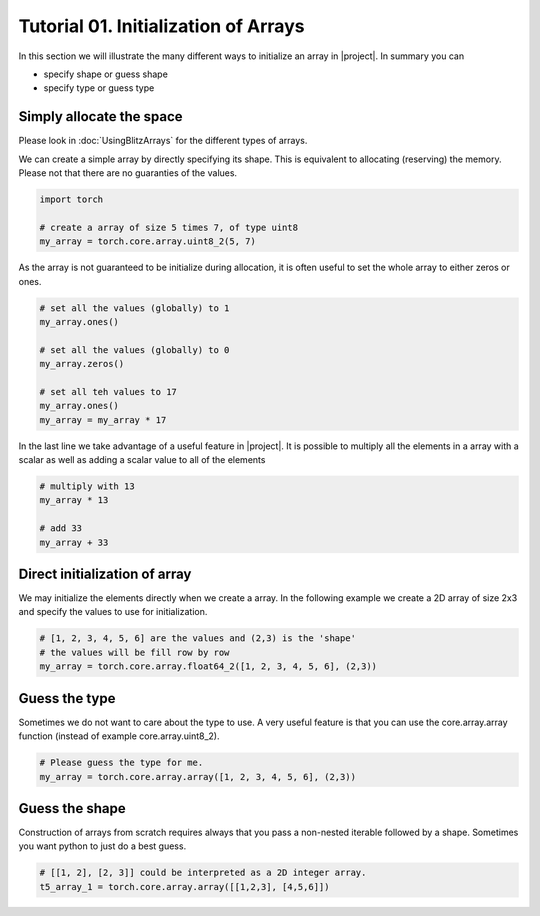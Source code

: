 .. vim: set fileencoding=utf-8 :

======================================
 Tutorial 01. Initialization of Arrays
======================================

In this section we will illustrate the many different ways to initialize an array in |project|.
In summary you can

* specify shape or guess shape
* specify type or guess type

Simply allocate the space
-------------------------

Please look in :doc:`UsingBlitzArrays` for the different types of arrays.

We can create a simple array by directly specifying its shape.
This is equivalent to allocating (reserving) the memory.
Please not that there are no guaranties of the values. 

.. code-block:: python

   import torch

   # create a array of size 5 times 7, of type uint8
   my_array = torch.core.array.uint8_2(5, 7)

As the array is not guaranteed to be initialize during allocation,
it is often useful to set the whole array to either zeros or ones.

.. code-block:: python

   # set all the values (globally) to 1
   my_array.ones()

   # set all the values (globally) to 0
   my_array.zeros()

   # set all teh values to 17
   my_array.ones()
   my_array = my_array * 17

In the last line we take advantage of a useful feature in |project|.
It is possible to multiply all the elements in a array with a scalar as 
well as adding a scalar value to all of the elements

.. code-block:: python

   # multiply with 13
   my_array * 13

   # add 33
   my_array + 33

Direct initialization of array
------------------------------

We may initialize the elements directly when we create a array.
In the following example we create a 2D array of size 2x3 and specify the values to use for initialization.

.. code-block:: python

   # [1, 2, 3, 4, 5, 6] are the values and (2,3) is the 'shape'
   # the values will be fill row by row
   my_array = torch.core.array.float64_2([1, 2, 3, 4, 5, 6], (2,3))

Guess the type
--------------

Sometimes we do not want to care about the type to use.
A very useful feature is that you can use the core.array.array function (instead of 
example core.array.uint8_2).

.. code-block:: python

    # Please guess the type for me.
    my_array = torch.core.array.array([1, 2, 3, 4, 5, 6], (2,3))

Guess the shape
---------------

Construction of arrays from scratch requires always that you pass a
non-nested iterable followed by a shape. Sometimes you want python to
just do a best guess.

.. code-block:: python 

    # [[1, 2], [2, 3]] could be interpreted as a 2D integer array.
    t5_array_1 = torch.core.array.array([[1,2,3], [4,5,6]])
